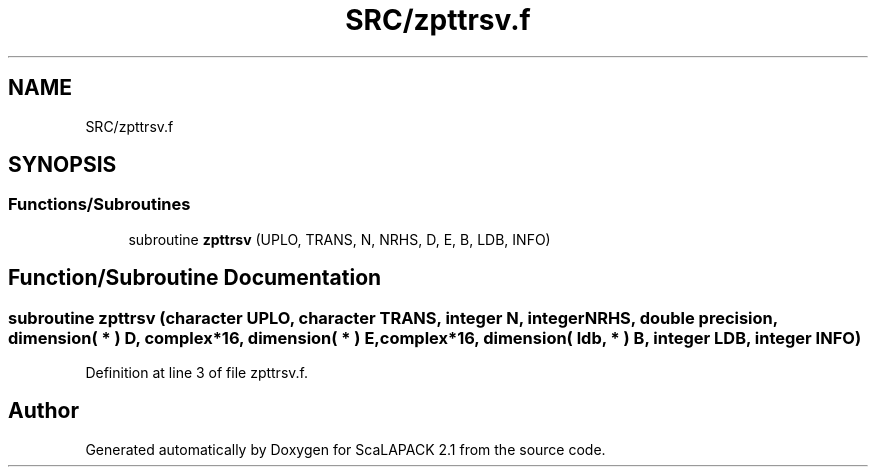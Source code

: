 .TH "SRC/zpttrsv.f" 3 "Sat Nov 16 2019" "Version 2.1" "ScaLAPACK 2.1" \" -*- nroff -*-
.ad l
.nh
.SH NAME
SRC/zpttrsv.f
.SH SYNOPSIS
.br
.PP
.SS "Functions/Subroutines"

.in +1c
.ti -1c
.RI "subroutine \fBzpttrsv\fP (UPLO, TRANS, N, NRHS, D, E, B, LDB, INFO)"
.br
.in -1c
.SH "Function/Subroutine Documentation"
.PP 
.SS "subroutine zpttrsv (character UPLO, character TRANS, integer N, integer NRHS, double precision, dimension( * ) D, \fBcomplex\fP*16, dimension( * ) E, \fBcomplex\fP*16, dimension( ldb, * ) B, integer LDB, integer INFO)"

.PP
Definition at line 3 of file zpttrsv\&.f\&.
.SH "Author"
.PP 
Generated automatically by Doxygen for ScaLAPACK 2\&.1 from the source code\&.
